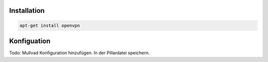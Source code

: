Installation
------------

.. code:: bash

    apt-get install openvpn

Konfiguation
------------

Todo: Mullvad Konfiguration hinzufügen. In der Pillardatei speichern.
